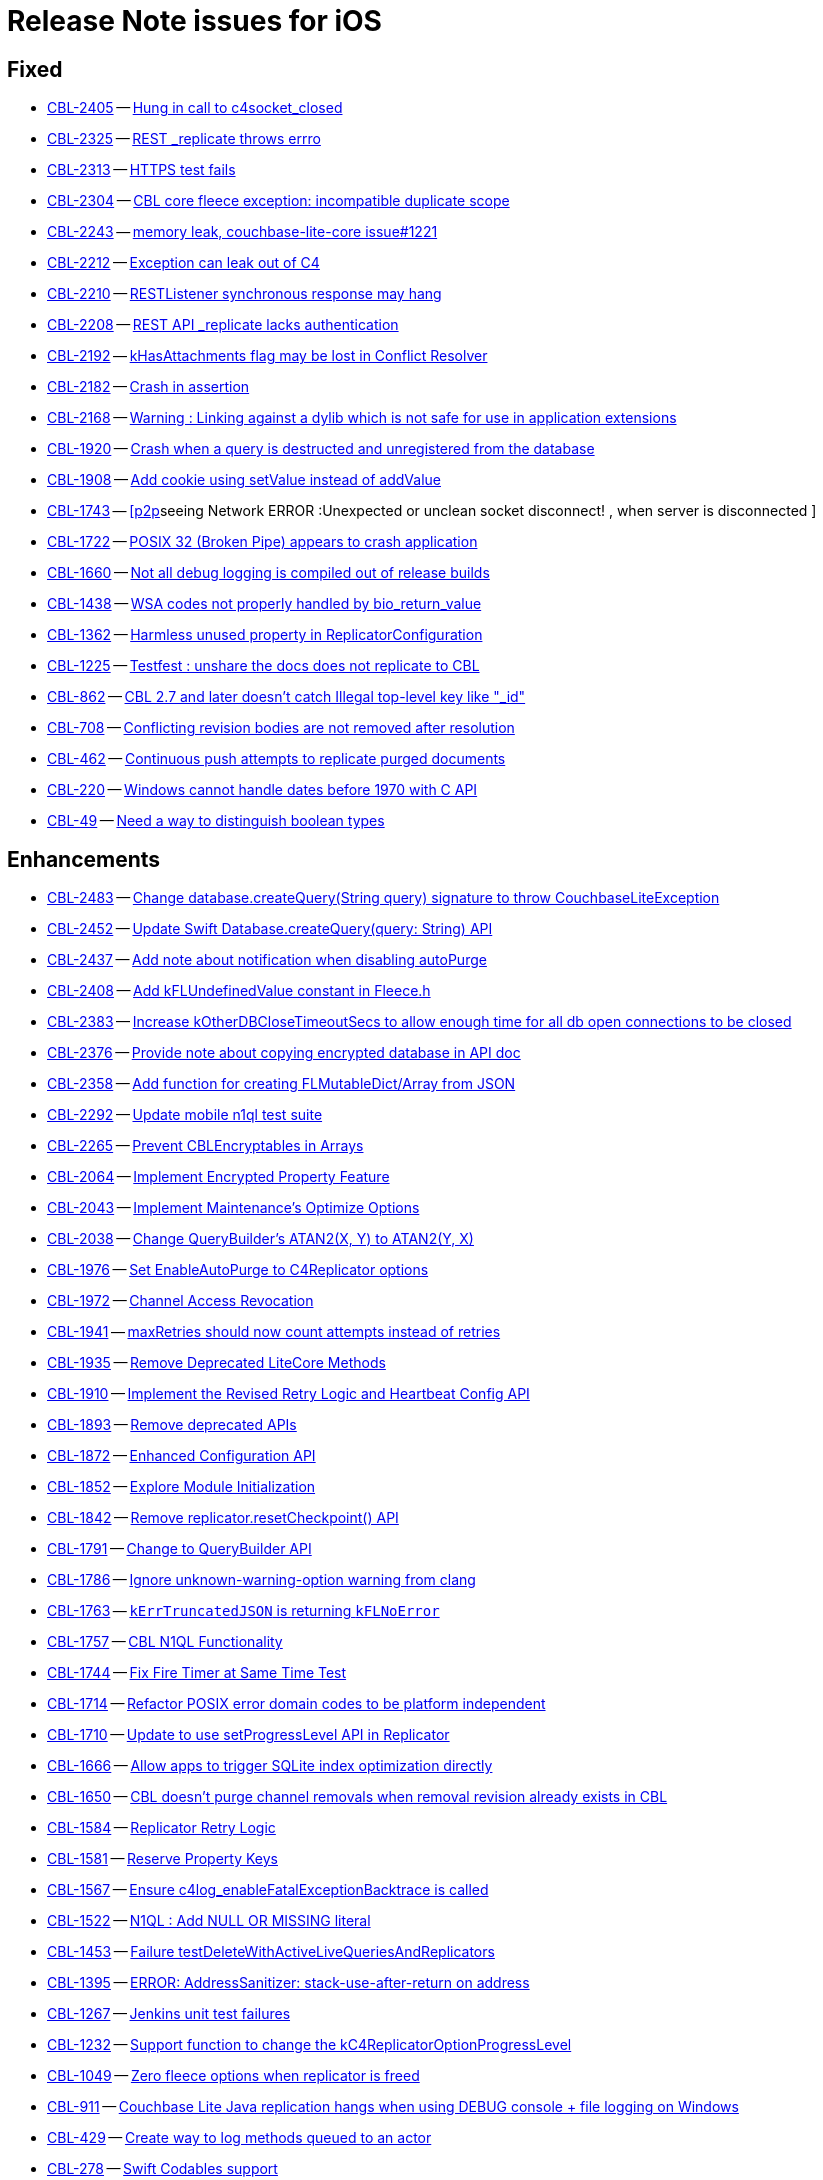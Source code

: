 = Release Note issues for iOS

// tag::issues-3-0-0-beta[]


== Fixed

// tag::Fixed-3-0-0-beta[]

* https://issues.couchbase.com//browse/CBL-2405[CBL-2405] -- https://issues.couchbase.com//browse/CBL-2405[Hung in call to c4socket_closed]
* https://issues.couchbase.com//browse/CBL-2325[CBL-2325] -- https://issues.couchbase.com//browse/CBL-2325[REST _replicate throws errro]
* https://issues.couchbase.com//browse/CBL-2313[CBL-2313] -- https://issues.couchbase.com//browse/CBL-2313[HTTPS test fails]
* https://issues.couchbase.com//browse/CBL-2304[CBL-2304] -- https://issues.couchbase.com//browse/CBL-2304[CBL core fleece exception: incompatible duplicate scope]
* https://issues.couchbase.com//browse/CBL-2243[CBL-2243] -- https://issues.couchbase.com//browse/CBL-2243[memory leak, couchbase-lite-core issue#1221]
* https://issues.couchbase.com//browse/CBL-2212[CBL-2212] -- https://issues.couchbase.com//browse/CBL-2212[Exception can leak out of C4]
* https://issues.couchbase.com//browse/CBL-2210[CBL-2210] -- https://issues.couchbase.com//browse/CBL-2210[RESTListener synchronous response may hang]
* https://issues.couchbase.com//browse/CBL-2208[CBL-2208] -- https://issues.couchbase.com//browse/CBL-2208[REST API _replicate lacks authentication]
* https://issues.couchbase.com//browse/CBL-2192[CBL-2192] -- https://issues.couchbase.com//browse/CBL-2192[kHasAttachments flag may be lost in Conflict Resolver]
* https://issues.couchbase.com//browse/CBL-2182[CBL-2182] -- https://issues.couchbase.com//browse/CBL-2182[Crash in assertion]
* https://issues.couchbase.com//browse/CBL-2168[CBL-2168] -- https://issues.couchbase.com//browse/CBL-2168[Warning : Linking against a dylib which is not safe for use in application extensions ]
* https://issues.couchbase.com//browse/CBL-1920[CBL-1920] -- https://issues.couchbase.com//browse/CBL-1920[Crash when a query is destructed and unregistered from the database]
* https://issues.couchbase.com//browse/CBL-1908[CBL-1908] -- https://issues.couchbase.com//browse/CBL-1908[Add cookie using setValue instead of addValue]
* https://issues.couchbase.com//browse/CBL-1743[CBL-1743] -- https://issues.couchbase.com//browse/CBL-1743[[p2p]seeing Network ERROR :Unexpected or unclean socket disconnect! , when server is disconnected ]
* https://issues.couchbase.com//browse/CBL-1722[CBL-1722] -- https://issues.couchbase.com//browse/CBL-1722[POSIX 32 (Broken Pipe) appears to crash application]
* https://issues.couchbase.com//browse/CBL-1660[CBL-1660] -- https://issues.couchbase.com//browse/CBL-1660[Not all debug logging is compiled out of release builds]
* https://issues.couchbase.com//browse/CBL-1438[CBL-1438] -- https://issues.couchbase.com//browse/CBL-1438[WSA codes not properly handled by bio_return_value]
* https://issues.couchbase.com//browse/CBL-1362[CBL-1362] -- https://issues.couchbase.com//browse/CBL-1362[Harmless unused property in ReplicatorConfiguration]
* https://issues.couchbase.com//browse/CBL-1225[CBL-1225] -- https://issues.couchbase.com//browse/CBL-1225[Testfest : unshare the docs does not replicate to CBL]
* https://issues.couchbase.com//browse/CBL-862[CBL-862] -- https://issues.couchbase.com//browse/CBL-862[CBL 2.7 and later doesn't catch Illegal top-level key like "_id"]
* https://issues.couchbase.com//browse/CBL-708[CBL-708] -- https://issues.couchbase.com//browse/CBL-708[Conflicting revision bodies are not removed after resolution]
* https://issues.couchbase.com//browse/CBL-462[CBL-462] -- https://issues.couchbase.com//browse/CBL-462[Continuous push attempts to replicate purged documents]
* https://issues.couchbase.com//browse/CBL-220[CBL-220] -- https://issues.couchbase.com//browse/CBL-220[Windows cannot handle dates before 1970 with C API]
* https://issues.couchbase.com//browse/CBL-49[CBL-49] -- https://issues.couchbase.com//browse/CBL-49[Need a way to distinguish boolean types]
// end::Fixed-3-0-0-beta[]


== Enhancements

// tag::Enhancements-3-0-0-beta[]

* https://issues.couchbase.com//browse/CBL-2483[CBL-2483] -- https://issues.couchbase.com//browse/CBL-2483[Change database.createQuery(String query) signature to throw CouchbaseLiteException]
* https://issues.couchbase.com//browse/CBL-2452[CBL-2452] -- https://issues.couchbase.com//browse/CBL-2452[Update Swift Database.createQuery(query: String) API]
* https://issues.couchbase.com//browse/CBL-2437[CBL-2437] -- https://issues.couchbase.com//browse/CBL-2437[Add note about notification when disabling autoPurge]
* https://issues.couchbase.com//browse/CBL-2408[CBL-2408] -- https://issues.couchbase.com//browse/CBL-2408[Add kFLUndefinedValue constant in Fleece.h]
* https://issues.couchbase.com//browse/CBL-2383[CBL-2383] -- https://issues.couchbase.com//browse/CBL-2383[Increase kOtherDBCloseTimeoutSecs to allow enough time for all db open connections to be closed]
* https://issues.couchbase.com//browse/CBL-2376[CBL-2376] -- https://issues.couchbase.com//browse/CBL-2376[Provide note about copying encrypted database in API doc]
* https://issues.couchbase.com//browse/CBL-2358[CBL-2358] -- https://issues.couchbase.com//browse/CBL-2358[Add function for creating FLMutableDict/Array from JSON]
* https://issues.couchbase.com//browse/CBL-2292[CBL-2292] -- https://issues.couchbase.com//browse/CBL-2292[Update mobile n1ql test suite]
* https://issues.couchbase.com//browse/CBL-2265[CBL-2265] -- https://issues.couchbase.com//browse/CBL-2265[Prevent CBLEncryptables in Arrays]
* https://issues.couchbase.com//browse/CBL-2064[CBL-2064] -- https://issues.couchbase.com//browse/CBL-2064[Implement Encrypted Property Feature]
* https://issues.couchbase.com//browse/CBL-2043[CBL-2043] -- https://issues.couchbase.com//browse/CBL-2043[Implement Maintenance's Optimize Options]
* https://issues.couchbase.com//browse/CBL-2038[CBL-2038] -- https://issues.couchbase.com//browse/CBL-2038[Change QueryBuilder's ATAN2(X, Y) to  ATAN2(Y, X)]
* https://issues.couchbase.com//browse/CBL-1976[CBL-1976] -- https://issues.couchbase.com//browse/CBL-1976[Set EnableAutoPurge to C4Replicator options]
* https://issues.couchbase.com//browse/CBL-1972[CBL-1972] -- https://issues.couchbase.com//browse/CBL-1972[Channel Access Revocation]
* https://issues.couchbase.com//browse/CBL-1941[CBL-1941] -- https://issues.couchbase.com//browse/CBL-1941[maxRetries should now count attempts instead of retries]
* https://issues.couchbase.com//browse/CBL-1935[CBL-1935] -- https://issues.couchbase.com//browse/CBL-1935[Remove Deprecated LiteCore Methods]
* https://issues.couchbase.com//browse/CBL-1910[CBL-1910] -- https://issues.couchbase.com//browse/CBL-1910[Implement the Revised Retry Logic and Heartbeat Config API]
* https://issues.couchbase.com//browse/CBL-1893[CBL-1893] -- https://issues.couchbase.com//browse/CBL-1893[Remove deprecated APIs]
* https://issues.couchbase.com//browse/CBL-1872[CBL-1872] -- https://issues.couchbase.com//browse/CBL-1872[Enhanced Configuration API]
* https://issues.couchbase.com//browse/CBL-1852[CBL-1852] -- https://issues.couchbase.com//browse/CBL-1852[Explore Module Initialization]
* https://issues.couchbase.com//browse/CBL-1842[CBL-1842] -- https://issues.couchbase.com//browse/CBL-1842[Remove replicator.resetCheckpoint() API]
* https://issues.couchbase.com//browse/CBL-1791[CBL-1791] -- https://issues.couchbase.com//browse/CBL-1791[Change to QueryBuilder API]
* https://issues.couchbase.com//browse/CBL-1786[CBL-1786] -- https://issues.couchbase.com//browse/CBL-1786[Ignore unknown-warning-option warning from clang]
* https://issues.couchbase.com//browse/CBL-1763[CBL-1763] -- https://issues.couchbase.com//browse/CBL-1763[`kErrTruncatedJSON` is returning `kFLNoError`]
* https://issues.couchbase.com//browse/CBL-1757[CBL-1757] -- https://issues.couchbase.com//browse/CBL-1757[CBL N1QL Functionality]
* https://issues.couchbase.com//browse/CBL-1744[CBL-1744] -- https://issues.couchbase.com//browse/CBL-1744[Fix Fire Timer at Same Time Test]
* https://issues.couchbase.com//browse/CBL-1714[CBL-1714] -- https://issues.couchbase.com//browse/CBL-1714[Refactor POSIX error domain codes to be platform independent]
* https://issues.couchbase.com//browse/CBL-1710[CBL-1710] -- https://issues.couchbase.com//browse/CBL-1710[Update to use setProgressLevel API in Replicator]
* https://issues.couchbase.com//browse/CBL-1666[CBL-1666] -- https://issues.couchbase.com//browse/CBL-1666[Allow apps to trigger SQLite index optimization directly]
* https://issues.couchbase.com//browse/CBL-1650[CBL-1650] -- https://issues.couchbase.com//browse/CBL-1650[CBL doesn't purge channel removals when removal revision already exists in CBL]
* https://issues.couchbase.com//browse/CBL-1584[CBL-1584] -- https://issues.couchbase.com//browse/CBL-1584[Replicator Retry Logic]
* https://issues.couchbase.com//browse/CBL-1581[CBL-1581] -- https://issues.couchbase.com//browse/CBL-1581[Reserve Property Keys]
* https://issues.couchbase.com//browse/CBL-1567[CBL-1567] -- https://issues.couchbase.com//browse/CBL-1567[Ensure c4log_enableFatalExceptionBacktrace is called]
* https://issues.couchbase.com//browse/CBL-1522[CBL-1522] -- https://issues.couchbase.com//browse/CBL-1522[N1QL : Add NULL OR MISSING literal]
* https://issues.couchbase.com//browse/CBL-1453[CBL-1453] -- https://issues.couchbase.com//browse/CBL-1453[Failure testDeleteWithActiveLiveQueriesAndReplicators ]
* https://issues.couchbase.com//browse/CBL-1395[CBL-1395] -- https://issues.couchbase.com//browse/CBL-1395[ERROR: AddressSanitizer: stack-use-after-return on address]
* https://issues.couchbase.com//browse/CBL-1267[CBL-1267] -- https://issues.couchbase.com//browse/CBL-1267[Jenkins unit test failures]
* https://issues.couchbase.com//browse/CBL-1232[CBL-1232] -- https://issues.couchbase.com//browse/CBL-1232[Support function to change the kC4ReplicatorOptionProgressLevel]
* https://issues.couchbase.com//browse/CBL-1049[CBL-1049] -- https://issues.couchbase.com//browse/CBL-1049[Zero fleece options when replicator is freed]
* https://issues.couchbase.com//browse/CBL-911[CBL-911] -- https://issues.couchbase.com//browse/CBL-911[Couchbase Lite Java replication hangs when using DEBUG console + file logging on Windows]
* https://issues.couchbase.com//browse/CBL-429[CBL-429] -- https://issues.couchbase.com//browse/CBL-429[Create way to log methods queued to an actor]
* https://issues.couchbase.com//browse/CBL-278[CBL-278] -- https://issues.couchbase.com//browse/CBL-278[Swift Codables support]
* https://issues.couchbase.com//browse/CBL-111[CBL-111] -- https://issues.couchbase.com//browse/CBL-111[Build multi-platform XCFramework for Xcode 11+]
// end::Enhancements-3-0-0-beta[]


== KI

// tag::KI-3-0-0-beta[]

* https://issues.couchbase.com//browse/CBL-95[CBL-95] -- https://issues.couchbase.com//browse/CBL-95[Pending conflicts could be resolved by a wrong replicator]
// end::KI-3-0-0-beta[]


== Deprecated

// tag::Deprecated-3-0-0-beta[]

* https://issues.couchbase.com//browse/CBL-2274[CBL-2274] -- https://issues.couchbase.com//browse/CBL-2274[Deprecate QueryBuilder APIs]
* https://issues.couchbase.com//browse/CBL-1350[CBL-1350] -- https://issues.couchbase.com//browse/CBL-1350[Deprecate Replicator.resetCheckpoint() API]
// end::Deprecated-3-0-0-beta[]


== Removed

// tag::Removed-3-0-0-beta[]

* https://issues.couchbase.com//browse/CBL-1842[CBL-1842] -- https://issues.couchbase.com//browse/CBL-1842[Remove replicator.resetCheckpoint() API]
// end::Removed-3-0-0-beta[]

// end::issues-3-0-0-beta[]

